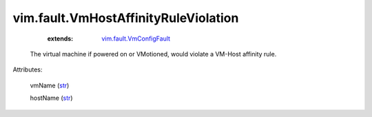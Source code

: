 .. _str: https://docs.python.org/2/library/stdtypes.html

.. _vim.fault.VmConfigFault: ../../vim/fault/VmConfigFault.rst


vim.fault.VmHostAffinityRuleViolation
=====================================
    :extends:

        `vim.fault.VmConfigFault`_

  The virtual machine if powered on or VMotioned, would violate a VM-Host affinity rule.

Attributes:

    vmName (`str`_)

    hostName (`str`_)




